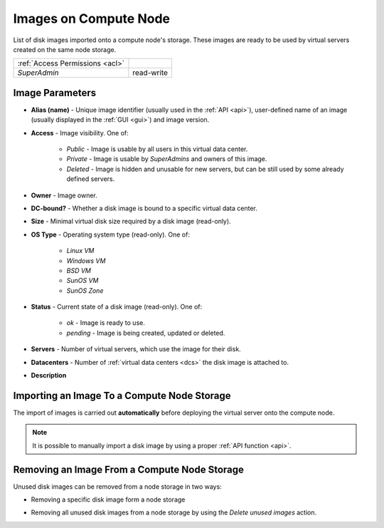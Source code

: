 Images on Compute Node
######################

List of disk images imported onto a compute node's storage. These images are ready to be used by virtual servers created on the same node storage.

.. image:: img/node_storage_images.png

=============================== ================
:ref:`Access Permissions <acl>`
------------------------------- ----------------
*SuperAdmin*                    read-write
=============================== ================


Image Parameters
================

* **Alias (name)** - Unique image identifier (usually used in the :ref:`API <api>`), user-defined name of an image (usually displayed in the :ref:`GUI <gui>`) and image version.
* **Access** - Image visibility. One of:

    * *Public* - Image is usable by all users in this virtual data center.
    * *Private* - Image is usable by *SuperAdmins* and owners of this image.
    * *Deleted* - Image is hidden and unusable for new servers, but can be still used by some already defined servers.
* **Owner** - Image owner.
* **DC-bound?** - Whether a disk image is bound to a specific virtual data center.
* **Size** - Minimal virtual disk size required by a disk image (read-only).
* **OS Type** - Operating system type (read-only). One of:

    * *Linux VM*
    * *Windows VM*
    * *BSD VM*
    * *SunOS VM*
    * *SunOS Zone*
* **Status** - Current state of a disk image (read-only). One of:

    * *ok* - Image is ready to use.
    * *pending* - Image is being created, updated or deleted.
* **Servers** - Number of virtual servers, which use the image for their disk.
* **Datacenters** - Number of :ref:`virtual data centers <dcs>` the disk image is attached to.
* **Description**


Importing an Image To a Compute Node Storage
============================================

The import of images is carried out **automatically** before deploying the virtual server onto the compute node.

.. note:: It is possible to manually import a disk image by using a proper :ref:`API function <api>`.


Removing an Image From a Compute Node Storage
=============================================

Unused disk images can be removed from a node storage in two ways:

* Removing a specific disk image form a node storage

  .. image:: img/node_storage_image_delete.png

* Removing all unused disk images from a node storage by using the *Delete unused images* action.
